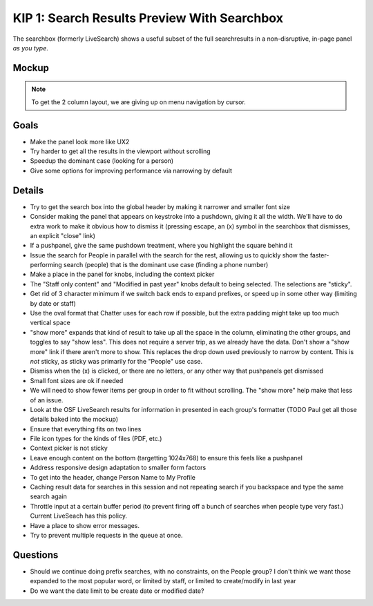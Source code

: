 ============================================
KIP 1: Search Results Preview With Searchbox
============================================

The searchbox (formerly LiveSearch) shows a useful subset of the full
searchresults in a non-disruptive, in-page panel *as you type*.

Mockup
======

.. raw:: html

  <img height="916" width="1004"
   src="https://agendaless.mybalsamiq.com/projects/karl/Searchbox.png"
   />

.. note::

  To get the 2 column layout, we are giving up on menu navigation by
  cursor.

Goals
=====

- Make the panel look more like UX2

- Try harder to get all the results in the viewport without scrolling

- Speedup the dominant case (looking for a person)

- Give some options for improving performance via narrowing by default

Details
=======

- Try to get the search box into the global header by making it
  narrower and smaller font size

- Consider making the panel that appears on keystroke into a pushdown,
  giving it all the width. We'll have to do extra work to make it
  obvious how to dismiss it (pressing escape, an (x) symbol in the
  searchbox that dismisses, an explicit "close" link)

- If a pushpanel, give the same pushdown treatment, where you highlight
  the square behind it

- Issue the search for People in parallel with the search for the rest,
  allowing us to quickly show the faster-performing search (people) that
  is the dominant use case (finding a phone number)

- Make a place in the panel for knobs, including the context picker

- The "Staff only content" and "Modified in past year" knobs default to
  being selected. The selections are "sticky".

- Get rid of 3 character minimum if we switch back ends to expand
  prefixes, or speed up in some other way (limiting by date or staff)

- Use the oval format that Chatter uses for each row if possible,
  but the extra padding might take up too much vertical space

- "show more" expands that kind of result to take up all the space in
  the column, eliminating the other groups, and toggles to say "show
  less". This does not require a server trip, as we already have the
  data. Don't show a "show more" link if there aren't more to show.
  This replaces the drop down used previously to narrow by content.
  This is *not* sticky, as sticky was primarily for the "People" use
  case.

- Dismiss when the (x) is clicked, or there are no letters, or any other
  way that pushpanels get dismissed

- Small font sizes are ok if needed

- We will need to show fewer items per group in order to fit without
  scrolling. The "show more" help make that less of an issue.

- Look at the OSF LiveSearch results for information in presented in
  each group's formatter (TODO Paul get all those details baked into
  the mockup)

- Ensure that everything fits on two lines

- File icon types for the kinds of files (PDF, etc.)

- Context picker is not sticky

- Leave enough content on the bottom (targetting 1024x768) to ensure
  this feels like a pushpanel

- Address responsive design adaptation to smaller form factors

- To get into the header, change Person Name to My Profile

- Caching result data for searches in this session and not repeating
  search if you backspace and type the same search again

- Throttle input at a certain buffer period (to prevent firing off a
  bunch of searches when people type very fast.) Current LiveSeach has
  this policy.

- Have a place to show error messages.

- Try to prevent multiple requests in the queue at once.

Questions
=========

- Should we continue doing prefix searches, with no constraints,
  on the People group? I don't think we want those expanded to the most
  popular word, or limited by staff, or limited to create/modify in
  last year

- Do we want the date limit to be create date or modified date?
